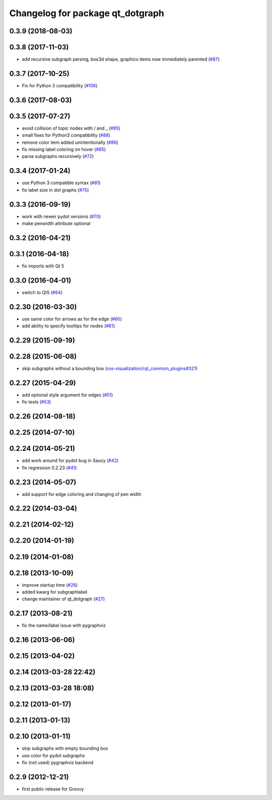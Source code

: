 ^^^^^^^^^^^^^^^^^^^^^^^^^^^^^^^^^
Changelog for package qt_dotgraph
^^^^^^^^^^^^^^^^^^^^^^^^^^^^^^^^^

0.3.9 (2018-08-03)
------------------

0.3.8 (2017-11-03)
------------------
* add recursive subgraph parsing, box3d shape, graphics items now immediately parented (`#87 <https://github.com/ros-visualization/qt_gui_core/issues/87>`_)

0.3.7 (2017-10-25)
------------------
* Fix for Python 3 compatibility (`#106 <https://github.com/ros-visualization/qt_gui_core/issues/106>`_)

0.3.6 (2017-08-03)
------------------

0.3.5 (2017-07-27)
------------------
* avoid collision of topic nodes with / and \_ (`#95 <https://github.com/ros-visualization/qt_gui_core/pull/95>`_)
* small fixes for Python3 compatibility (`#88 <https://github.com/ros-visualization/qt_gui_core/pull/88>`_)
* remove color item added unintentionally (`#86 <https://github.com/ros-visualization/qt_gui_core/pull/86>`_)
* fix missing label coloring on hover (`#85 <https://github.com/ros-visualization/qt_gui_core/pull/85>`_)
* parse subgraphs recursively (`#72 <https://github.com/ros-visualization/qt_gui_core/issues/72>`_)

0.3.4 (2017-01-24)
------------------
* use Python 3 compatible syntax (`#81 <https://github.com/ros-visualization/qt_gui_core/pull/81>`_)
* fix label size in dot graphs (`#75 <https://github.com/ros-visualization/qt_gui_core/pull/75>`_)

0.3.3 (2016-09-19)
------------------
* work with newer pydot versions (`#70 <https://github.com/ros-visualization/qt_gui_core/pull/70>`_)
* make penwidth attribute optional

0.3.2 (2016-04-21)
------------------

0.3.1 (2016-04-18)
------------------
* fix imports with Qt 5

0.3.0 (2016-04-01)
------------------
* switch to Qt5 (`#64 <https://github.com/ros-visualization/qt_gui_core/pull/64>`_)

0.2.30 (2016-03-30)
-------------------
* use same color for arrows as for the edge (`#60 <https://github.com/ros-visualization/qt_gui_core/issues/60>`_)
* add ability to specify tooltips for nodes (`#61 <https://github.com/ros-visualization/qt_gui_core/pull/61>`_)

0.2.29 (2015-09-19)
-------------------

0.2.28 (2015-06-08)
-------------------
* skip subgraphs without a bounding box (`ros-visualization/rqt_common_plugins#321 <https://github.com/ros-visualization/rqt_common_plugins/issues/321>`_)

0.2.27 (2015-04-29)
-------------------
* add optional style argument for edges (`#51 <https://github.com/ros-visualization/qt_gui_core/pull/51>`_)
* fix tests (`#53 <https://github.com/ros-visualization/qt_gui_core/pull/53>`_)

0.2.26 (2014-08-18)
-------------------

0.2.25 (2014-07-10)
-------------------

0.2.24 (2014-05-21)
-------------------
* add work around for pydot bug in Saucy (`#42 <https://github.com/ros-visualization/qt_gui_core/issues/42>`_)
* fix regression 0.2.23 (`#41 <https://github.com/ros-visualization/qt_gui_core/issues/41>`_)

0.2.23 (2014-05-07)
-------------------
* add support for edge coloring and changing of pen width

0.2.22 (2014-03-04)
-------------------

0.2.21 (2014-02-12)
-------------------

0.2.20 (2014-01-19)
-------------------

0.2.19 (2014-01-08)
-------------------

0.2.18 (2013-10-09)
-------------------
* improve startup time (`#28 <https://github.com/ros-visualization/qt_gui_core/issues/28>`_)
* added kwarg for subgraphlabel
* change maintainer of qt_dotgraph (`#27 <https://github.com/ros-visualization/qt_gui_core/issues/27>`_)

0.2.17 (2013-08-21)
-------------------
* fix the name/label issue with pygraphviz

0.2.16 (2013-06-06)
-------------------

0.2.15 (2013-04-02)
-------------------

0.2.14 (2013-03-28 22:42)
-------------------------

0.2.13 (2013-03-28 18:08)
-------------------------

0.2.12 (2013-01-17)
-------------------

0.2.11 (2013-01-13)
-------------------

0.2.10 (2013-01-11)
-------------------
* skip subgraphs with empty bounding box
* use color for pydot subgraphs
* fix (not used) pygraphviz backend

0.2.9 (2012-12-21)
------------------
* first public release for Groovy
